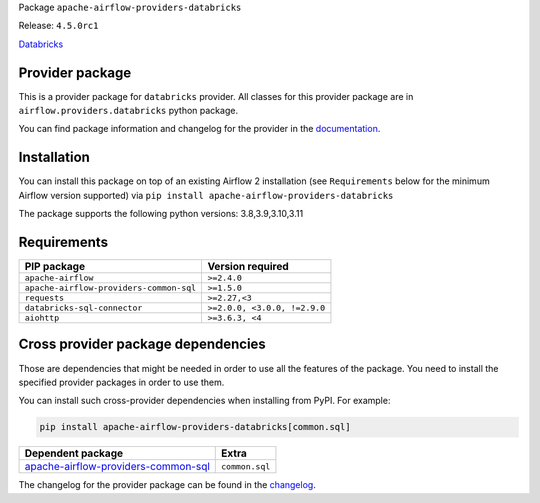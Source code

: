 
.. Licensed to the Apache Software Foundation (ASF) under one
   or more contributor license agreements.  See the NOTICE file
   distributed with this work for additional information
   regarding copyright ownership.  The ASF licenses this file
   to you under the Apache License, Version 2.0 (the
   "License"); you may not use this file except in compliance
   with the License.  You may obtain a copy of the License at

..   http://www.apache.org/licenses/LICENSE-2.0

.. Unless required by applicable law or agreed to in writing,
   software distributed under the License is distributed on an
   "AS IS" BASIS, WITHOUT WARRANTIES OR CONDITIONS OF ANY
   KIND, either express or implied.  See the License for the
   specific language governing permissions and limitations
   under the License.

 .. Licensed to the Apache Software Foundation (ASF) under one
    or more contributor license agreements.  See the NOTICE file
    distributed with this work for additional information
    regarding copyright ownership.  The ASF licenses this file
    to you under the Apache License, Version 2.0 (the
    "License"); you may not use this file except in compliance
    with the License.  You may obtain a copy of the License at

 ..   http://www.apache.org/licenses/LICENSE-2.0

 .. Unless required by applicable law or agreed to in writing,
    software distributed under the License is distributed on an
    "AS IS" BASIS, WITHOUT WARRANTIES OR CONDITIONS OF ANY
    KIND, either express or implied.  See the License for the
    specific language governing permissions and limitations
    under the License.


Package ``apache-airflow-providers-databricks``

Release: ``4.5.0rc1``


`Databricks <https://databricks.com/>`__


Provider package
----------------

This is a provider package for ``databricks`` provider. All classes for this provider package
are in ``airflow.providers.databricks`` python package.

You can find package information and changelog for the provider
in the `documentation <https://airflow.apache.org/docs/apache-airflow-providers-databricks/4.5.0/>`_.


Installation
------------

You can install this package on top of an existing Airflow 2 installation (see ``Requirements`` below
for the minimum Airflow version supported) via
``pip install apache-airflow-providers-databricks``

The package supports the following python versions: 3.8,3.9,3.10,3.11

Requirements
------------

=======================================  ============================
PIP package                              Version required
=======================================  ============================
``apache-airflow``                       ``>=2.4.0``
``apache-airflow-providers-common-sql``  ``>=1.5.0``
``requests``                             ``>=2.27,<3``
``databricks-sql-connector``             ``>=2.0.0, <3.0.0, !=2.9.0``
``aiohttp``                              ``>=3.6.3, <4``
=======================================  ============================

Cross provider package dependencies
-----------------------------------

Those are dependencies that might be needed in order to use all the features of the package.
You need to install the specified provider packages in order to use them.

You can install such cross-provider dependencies when installing from PyPI. For example:

.. code-block:: bash

    pip install apache-airflow-providers-databricks[common.sql]


============================================================================================================  ==============
Dependent package                                                                                             Extra
============================================================================================================  ==============
`apache-airflow-providers-common-sql <https://airflow.apache.org/docs/apache-airflow-providers-common-sql>`_  ``common.sql``
============================================================================================================  ==============

The changelog for the provider package can be found in the
`changelog <https://airflow.apache.org/docs/apache-airflow-providers-databricks/4.5.0/changelog.html>`_.